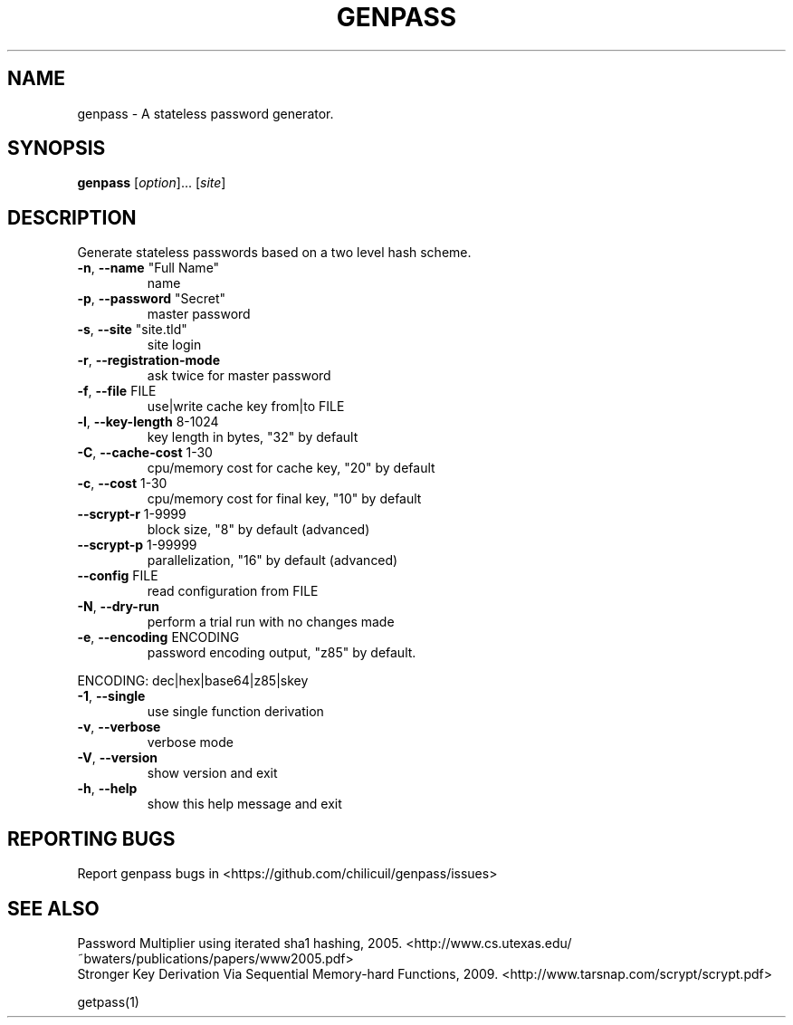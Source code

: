 .TH GENPASS "1" "January 2016" "genpass 2016.01.01" "User Commands"
.SH NAME
genpass \- A stateless password generator.
.SH SYNOPSIS
.B genpass
[\fIoption\fR]... [\fIsite\fR]
.SH DESCRIPTION
Generate stateless passwords based on a two level hash scheme.
.TP
\fB\-n\fR, \fB\-\-name\fR "Full Name"
name
.TP
\fB\-p\fR, \fB\-\-password\fR "Secret"
master password
.TP
\fB\-s\fR, \fB\-\-site\fR "site.tld"
site login
.TP
\fB\-r\fR, \fB\-\-registration\-mode\fR
ask twice for master password
.TP
\fB\-f\fR, \fB\-\-file\fR FILE
use|write cache key from|to FILE
.TP
\fB\-l\fR, \fB\-\-key\-length\fR 8\-1024
key length in bytes, "32" by default
.TP
\fB\-C\fR, \fB\-\-cache\-cost\fR 1\-30
cpu/memory cost for cache key, "20" by default
.TP
\fB\-c\fR, \fB\-\-cost\fR 1\-30
cpu/memory cost for final key, "10" by default
.TP
\fB\-\-scrypt\-r\fR 1\-9999
block size, "8" by default (advanced)
.TP
\fB\-\-scrypt\-p\fR 1\-99999
parallelization, "16" by default (advanced)
.TP
\fB\-\-config\fR FILE
read configuration from FILE
.TP
\fB\-N\fR, \fB\-\-dry\-run\fR
perform a trial run with no changes made
.TP
\fB\-e\fR, \fB\-\-encoding\fR ENCODING
password encoding output, "z85" by default.
.PP
       ENCODING: dec|hex|base64|z85|skey
.TP
\fB\-1\fR, \fB\-\-single\fR
use single function derivation
.TP
\fB\-v\fR, \fB\-\-verbose\fR
verbose mode
.TP
\fB\-V\fR, \fB\-\-version\fR
show version and exit
.TP
\fB\-h\fR, \fB\-\-help\fR
show this help message and exit
.SH "REPORTING BUGS"
Report genpass bugs in <https://github.com/chilicuil/genpass/issues>
.br
.SH "SEE ALSO"
Password Multiplier using iterated sha1 hashing, 2005. <http://www.cs.utexas.edu/~bwaters/publications/papers/www2005.pdf>
.br
Stronger Key Derivation Via Sequential Memory-hard Functions, 2009. <http://www.tarsnap.com/scrypt/scrypt.pdf>
.PP
getpass(1)
